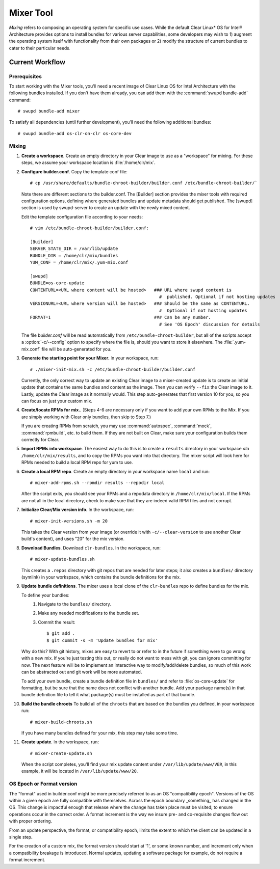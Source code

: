 .. _mixer_tool:

Mixer Tool
##########

*Mixing* refers to composing an operating system for specific use cases.
While the default Clear Linux* OS for Intel® Architecture provides options to install 
bundles for various server capabilities, some developers may wish to 1) augment the 
operating system itself with functionality from their own packages or 2) modify the 
structure of current bundles to cater to their particular needs.


Current Workflow
================

Prerequisites
-------------

To start working with the Mixer tools, you'll need a recent image of Clear Linux OS for Intel Architecture
with the following bundles installed. If you don't have them already,
you can add them with the :command:`swupd bundle-add` command::

  # swupd bundle-add mixer

To satisfy all dependencies (until further development), you'll need the
following additional bundles::

  # swupd bundle-add os-clr-on-clr os-core-dev

Mixing
------

#. **Create a workspace**. Create an empty directory in your Clear image to
   use as a "workspace" for mixing. For these steps, we assume your workspace
   location is :file:`/home/clr/mix`.

#. **Configure builder.conf**. Copy the template conf file::

    # cp /usr/share/defaults/bundle-chroot-builder/builder.conf /etc/bundle-chroot-builder/`

   Note there are different sections to the builder.conf. The [Builder] section
   provides the mixer tools with required configuration options, defining where
   generated bundles and update metadata should get published. The [swupd] section
   is used by swupd-server to create an update with the newly mixed content.

   Edit the template configuration file according to your needs::

      # vim /etc/bundle-chroot-builder/builder.conf:

      [Builder]
      SERVER_STATE_DIR = /var/lib/update
      BUNDLE_DIR = /home/clr/mix/bundles
      YUM_CONF = /home/clr/mix/.yum-mix.conf

      [swupd]
      BUNDLE=os-core-update
      CONTENTURL=<URL where content will be hosted>   ### URL where swupd content is
                                                        #  published. Optional if not hosting updates
      VERSIONURL=<URL where version will be hosted>   ### Should be the same as CONTENTURL.
                                                        #  Optional if not hosting updates
      FORMAT=1                                        ### Can be any number.
                                                        # See 'OS Epoch' discussion for details

   The file `builder.conf` will be read automatically from ``/etc/bundle-chroot-builder``,
   but all of the scripts accept a :option:`-c/--config` option to specify where
   the file is, should you want to store it elsewhere. The :file:`.yum-mix.conf`
   file will be auto-generated for you.

#. **Generate the starting point for your Mixer**. In your workspace, run::
   
     # ./mixer-init-mix.sh -c /etc/bundle-chroot-builder/builder.conf

   Currently, the only correct way to update an existing Clear image to a
   mixer-created update is to create an initial update that contains the same
   bundles and content as the image. Then you can verify ``--fix`` the
   Clear image to it. Lastly, update the Clear image as it normally would. 
   This step auto-generates that first version 10 for you, so you can focus
   on just your custom mix.

#. **Create/locate RPMs for mix.**. (Steps 4-6 are necessary only if you
   want to add your own RPMs to the Mix. If you are simply working with Clear
   only bundles, then skip to Step 7.)

   If you are creating RPMs from scratch, you may use :command:`autospec`,
   :command:`mock`, :command:`rpmbuild`, etc. to build them. If they are not
   built on Clear, make sure your configuration builds them correctly for Clear.

#. **Import RPMs into workspace**. The easiest way to do this is to create a
   ``results`` directory in your workspace *ala* ``/home/clr/mix/results``,
   and to copy the RPMs you want into that directory. The mixer script will
   look here for RPMs needed to build a local RPM repo for yum to use.

#. **Create a local RPM repo**. Create an empty directory in your workspace
   name ``local`` and run::

    # mixer-add-rpms.sh --rpmdir results --repodir local

   After the script exits, you should see your RPMs and a repodata directory in
   ``/home/clr/mix/local``. If the RPMs are not all in the local directory, check
   to make sure that they are indeed valid RPM files and not corrupt.

#. **Initialize Clear/Mix version info**. In the workspace, run::

    # mixer-init-versions.sh -m 20

   This takes the Clear version from your image (or override it with
   ``-c/--clear-version`` to use another Clear build's content), and uses
   "20" for the mix version.

#. **Download Bundles**.  Download ``clr-bundles``.  In the workspace,
   run::

    # mixer-update-bundles.sh

   This creates a ``.repos`` directory with git repos that are needed for
   later steps; it also creates a ``bundles/`` directory (symlink) in your
   workspace, which contains the bundle definitions for the mix.

#. **Update bundle definitions**. The mixer uses a local clone of the
   ``clr-bundles`` repo to define bundles for the mix.

   To define your bundles:
      #. Navigate to the ``bundles/`` directory.
      #. Make any needed modifications to the bundle set.
      #. Commit the result::
         
         $ git add .
         $ git commit -s -m 'Update bundles for mix'

   Why do this? With git history, mixes are easy to revert to or refer
   to in the future if something were to go wrong with a new mix. If
   you're just testing this out, or really do not want to mess with git,
   you can ignore committing for now. The next feature will be to
   implement an interactive way to modify/add/delete bundles, so much of
   this work can be abstracted out and git work will be more automated.

   To add your own bundle, create a bundle definition file in ``bundles/``
   and refer to :file:`os-core-update` for formatting, but be sure that
   the name does not conflict with another bundle. Add your package
   name(s) in that  bundle definition file to tell it what package(s)
   must be installed as part of that bundle.

#. **Build the bundle chroots** To build all of the ``chroots``
   that are based on the bundles you defined, in your workspace run::
   
    # mixer-build-chroots.sh

   If you have many bundles defined for your mix, this step may take some time.

#. **Create update**. In the workspace, run::

    # mixer-create-update.sh

   When the script completes, you'll find your mix update content under
   ``/var/lib/update/www/VER``, in this example, it will be located in
   ``/var/lib/update/www/20``.


OS Epoch or Format version
--------------------------

The "format" used in builder.conf might be more precisely referred to as an
OS "compatibility epoch".  Versions of the OS within a given epoch are fully
compatible with themselves.  Across the epoch boundary _something_ has
changed in the OS. This change is impactful enough that release where the
change has taken place must be visited, to ensure operations occur in the
correct order.  A format increment is the way we insure pre- and co-requisite
changes flow out with proper ordering.

From an update perspective, the format, or compatibility epoch, limits the
extent to which the client can be updated in a single step.

For the creation of a custom mix, the format version should start at '1',
or some known number, and increment only when a compatibility breakage is
introduced. Normal updates, updating a software package for example,
do not require a format increment.